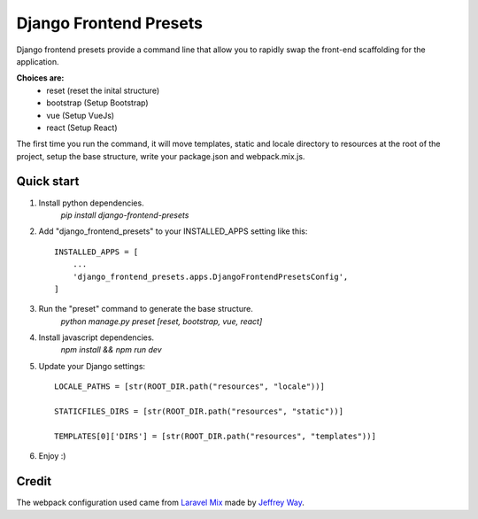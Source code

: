 =======================
Django Frontend Presets
=======================

Django frontend presets provide a command line that allow you to rapidly
swap the front-end scaffolding for the application.

**Choices are:**
    - reset (reset the inital structure)
    - bootstrap (Setup Bootstrap)
    - vue (Setup VueJs)
    - react (Setup React)

The first time you run the command, it will move templates, static and locale directory
to resources at the root of the project, setup the base structure, write your package.json and webpack.mix.js.

Quick start
-----------
1. Install python dependencies.
    `pip install django-frontend-presets`

2. Add "django_frontend_presets" to your INSTALLED_APPS setting like this::

    INSTALLED_APPS = [
        ...
        'django_frontend_presets.apps.DjangoFrontendPresetsConfig',
    ]

3. Run the "preset" command to generate the base structure.
    `python manage.py preset [reset, bootstrap, vue, react]`

4. Install javascript dependencies.
    `npm install && npm run dev`

5. Update your Django settings::

    LOCALE_PATHS = [str(ROOT_DIR.path("resources", "locale"))]

    STATICFILES_DIRS = [str(ROOT_DIR.path("resources", "static"))]

    TEMPLATES[0]['DIRS'] = [str(ROOT_DIR.path("resources", "templates"))]

6. Enjoy :)

Credit
------
The webpack configuration used came from `Laravel Mix <https://github.com/JeffreyWay/laravel-mix>`_
made by `Jeffrey Way <https://laracasts.com/>`_.
